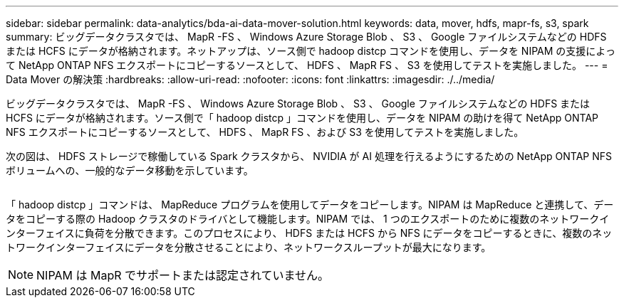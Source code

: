 ---
sidebar: sidebar 
permalink: data-analytics/bda-ai-data-mover-solution.html 
keywords: data, mover, hdfs, mapr-fs, s3, spark 
summary: ビッグデータクラスタでは、 MapR -FS 、 Windows Azure Storage Blob 、 S3 、 Google ファイルシステムなどの HDFS または HCFS にデータが格納されます。ネットアップは、ソース側で hadoop distcp コマンドを使用し、データを NIPAM の支援によって NetApp ONTAP NFS エクスポートにコピーするソースとして、 HDFS 、 MapR FS 、 S3 を使用してテストを実施しました。 
---
= Data Mover の解決策
:hardbreaks:
:allow-uri-read: 
:nofooter: 
:icons: font
:linkattrs: 
:imagesdir: ./../media/


[role="lead"]
ビッグデータクラスタでは、 MapR -FS 、 Windows Azure Storage Blob 、 S3 、 Google ファイルシステムなどの HDFS または HCFS にデータが格納されます。ソース側で「 hadoop distcp 」コマンドを使用し、データを NIPAM の助けを得て NetApp ONTAP NFS エクスポートにコピーするソースとして、 HDFS 、 MapR FS 、および S3 を使用してテストを実施しました。

次の図は、 HDFS ストレージで稼働している Spark クラスタから、 NVIDIA が AI 処理を行えるようにするための NetApp ONTAP NFS ボリュームへの、一般的なデータ移動を示しています。

image:bda-ai-image3.png[""]

「 hadoop distcp 」コマンドは、 MapReduce プログラムを使用してデータをコピーします。NIPAM は MapReduce と連携して、データをコピーする際の Hadoop クラスタのドライバとして機能します。NIPAM では、 1 つのエクスポートのために複数のネットワークインターフェイスに負荷を分散できます。このプロセスにより、 HDFS または HCFS から NFS にデータをコピーするときに、複数のネットワークインターフェイスにデータを分散させることにより、ネットワークスループットが最大になります。


NOTE: NIPAM は MapR でサポートまたは認定されていません。
